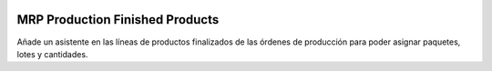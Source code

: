 .. image:: https://img.shields.io/badge/licence-AGPL--3-blue.svg
   :target: https://www.gnu.org/licenses/agpl-3.0-standalone.html
   :alt: License: AGPL-3

MRP Production Finished Products
================================

Añade un asistente en las líneas de productos finalizados de las órdenes de producción
para poder asignar paquetes, lotes y cantidades.
